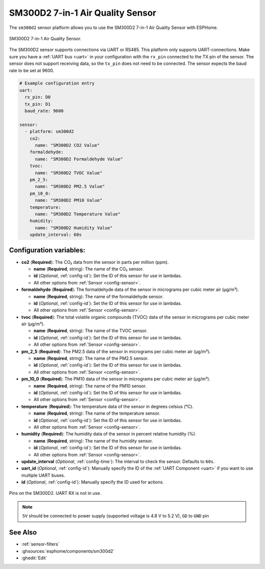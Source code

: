 SM300D2 7-in-1 Air Quality Sensor
=================================

.. seo::
    :description: Instructions for setting up SM300D2 sensor to work with ESPHome
    :image: sm300d2.jpg
    :keywords: sm300d2

The ``sm300d2`` sensor platform allows you to use the SM300D2 7-in-1 Air Quality Sensor with ESPHome.

.. figure:: images/sm300d2-full.jpg
    :align: center
    :width: 50.0%

    SM300D2 7-in-1 Air Quality Sensor.

.. figure:: images/sm300d2-ui.png
    :align: center
    :width: 50.0%


The SM300D2 sensor supports connections via UART or RS485. This platform only supports UART-connections.
Make sure you have a :ref:`UART bus <uart>` in your configuration with the ``rx_pin`` connected to the
TX pin of the sensor. The sensor does not support receiving data, so the ``tx_pin`` does not need to be
connected. The sensor expects the baud rate to be set at 9600.

.. code-block:: yaml

    # Example configuration entry
    uart:
      rx_pin: D0
      tx_pin: D1
      baud_rate: 9600

    sensor:
      - platform: sm300d2
        co2:
          name: "SM300D2 CO2 Value"
        formaldehyde:
          name: "SM300D2 Formaldehyde Value"
        tvoc:
          name: "SM300D2 TVOC Value"
        pm_2_5:
          name: "SM300D2 PM2.5 Value"
        pm_10_0:
          name: "SM300D2 PM10 Value"
        temperature:
          name: "SM300D2 Temperature Value"
        humidity:
          name: "SM300D2 Humidity Value"
        update_interval: 60s

Configuration variables:
------------------------


- **co2** (**Required**): The CO₂ data from the sensor in parts per million (ppm).

  - **name** (**Required**, string): The name of the CO₂ sensor.
  - **id** (*Optional*, :ref:`config-id`): Set the ID of this sensor for use in lambdas.
  - All other options from :ref:`Sensor <config-sensor>`.

- **formaldehyde** (**Required**): The formaldehyde data of the sensor in micrograms per cubic meter air (µg/m³).

  - **name** (**Required**, string): The name of the formaldehyde sensor.
  - **id** (*Optional*, :ref:`config-id`): Set the ID of this sensor for use in lambdas.
  - All other options from :ref:`Sensor <config-sensor>`.

- **tvoc** (**Required**): The total volatile organic compounds (TVOC) data of the sensor in micrograms per cubic meter air (µg/m³).

  - **name** (**Required**, string): The name of the TVOC sensor.
  - **id** (*Optional*, :ref:`config-id`): Set the ID of this sensor for use in lambdas.
  - All other options from :ref:`Sensor <config-sensor>`.

- **pm_2_5** (**Required**): The PM2.5 data of the sensor in micrograms per cubic meter air (µg/m³).

  - **name** (**Required**, string): The name of the PM2.5 sensor.
  - **id** (*Optional*, :ref:`config-id`): Set the ID of this sensor for use in lambdas.
  - All other options from :ref:`Sensor <config-sensor>`.

- **pm_10_0** (**Required**): The PM10 data of the sensor in micrograms per cubic meter air (µg/m³).

  - **name** (**Required**, string): The name of the PM10 sensor.
  - **id** (*Optional*, :ref:`config-id`): Set the ID of this sensor for use in lambdas.
  - All other options from :ref:`Sensor <config-sensor>`.

- **temperature** (**Required**): The temperature data of the sensor in degrees celsius (°C).

  - **name** (**Required**, string): The name of the temperature sensor.
  - **id** (*Optional*, :ref:`config-id`): Set the ID of this sensor for use in lambdas.
  - All other options from :ref:`Sensor <config-sensor>`.

- **humidity** (**Required**): The humidity data of the sensor in percent relative humidity (%).

  - **name** (**Required**, string): The name of the humidity sensor.
  - **id** (*Optional*, :ref:`config-id`): Set the ID of this sensor for use in lambdas.
  - All other options from :ref:`Sensor <config-sensor>`.

- **update_interval** (*Optional*, :ref:`config-time`): The interval to check the
  sensor. Defaults to ``60s``.

- **uart_id** (*Optional*, :ref:`config-id`): Manually specify the ID of the :ref:`UART Component <uart>` if you want
  to use multiple UART buses.

- **id** (*Optional*, :ref:`config-id`): Manually specify the ID used for actions.

.. figure:: images/sm300d2-pins.jpg
    :align: center
    :width: 80.0%

    Pins on the SM300D2. UART RX is not in use.

.. note::

    ``5V`` should be connected to power supply (supported voltage is 4.8 V to 5.2 V), ``GD`` to ``GND`` pin


See Also
--------

- :ref:`sensor-filters`
- :ghsources:`esphome/components/sm300d2`
- :ghedit:`Edit`
